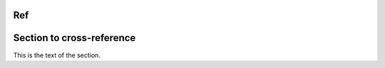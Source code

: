 Ref
---

.. _my-reference-label:

Section to cross-reference
--------------------------

This is the text of the section.
